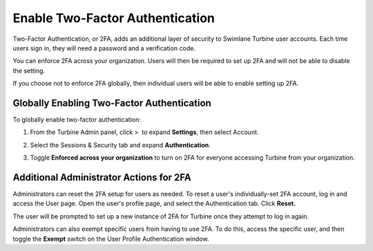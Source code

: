 Enable Two-Factor Authentication
================================

Two-Factor Authentication, or 2FA, adds an additional layer of security
to Swimlane Turbine user accounts. Each time users sign in, they will
need a password and a verification code.

You can enforce 2FA across your organization. Users will then be
required to set up 2FA and will not be able to disable the setting.

If you choose not to enforce 2FA globally, then individual users will be
able to enable setting up 2FA.

Globally Enabling Two-Factor Authentication
-------------------------------------------

To globally enable two-factor authentication:

#. From the Turbine Admin panel, click >  to expand \ **Settings**\ ,
   then select Account.

#. Select the Sessions & Security tab and expand **Authentication**.

#. | Toggle **Enforced across your organization** to turn on 2FA for
     everyone accessing Turbine from your organization.
   | |image1|

Additional Administrator Actions for 2FA
----------------------------------------

Administrators can reset the 2FA setup for users as needed. To reset a
user's individually-set 2FA account, log in and access the User page.
Open the user's profile page, and select the Authentication tab. Click
**Reset.**

The user will be prompted to set up a new instance of 2FA for Turbine
once they attempt to log in again.

| Administrators can also exempt specific users from having to use 2FA.
  To do this, access the specific user, and then toggle the **Exempt**
  switch on the User Profile Authentication window.
| |image2|

.. |image1| image:: ../../Resources/Images/2fa-enforce.png
.. |image2| image:: ../../Resources/Images/2fa-exempt.png

